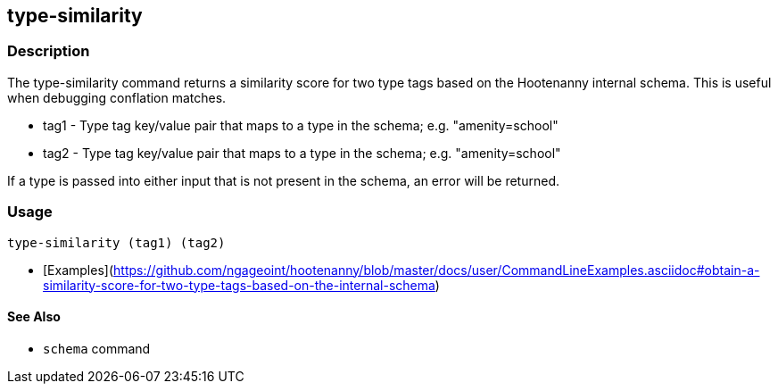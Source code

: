 [[type-similarity]]
== type-similarity

=== Description

The +type-similarity+ command returns a similarity score for two type tags based on the Hootenanny internal schema. This 
is useful when debugging conflation matches.

* +tag1+  - Type tag key/value pair that maps to a type in the schema; e.g. "amenity=school"
* +tag2+  - Type tag key/value pair that maps to a type in the schema; e.g. "amenity=school"

If a type is passed into either input that is not present in the schema, an error will be returned.

=== Usage

--------------------------------------
type-similarity (tag1) (tag2)
--------------------------------------

* [Examples](https://github.com/ngageoint/hootenanny/blob/master/docs/user/CommandLineExamples.asciidoc#obtain-a-similarity-score-for-two-type-tags-based-on-the-internal-schema)

==== See Also

* `schema` command
